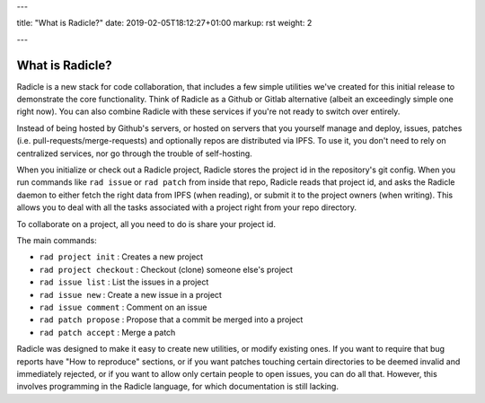 ---

title: "What is Radicle?"
date: 2019-02-05T18:12:27+01:00
markup: rst
weight: 2

---

================
What is Radicle?
================

Radicle is a new stack for code collaboration, that includes a few simple
utilities we've created for this initial release to demonstrate the core
functionality. Think of Radicle as a Github or Gitlab alternative (albeit an
exceedingly simple one right now). You can also combine Radicle with these
services if you're not ready to switch over entirely.

Instead of being hosted by Github's servers, or hosted on servers that you
yourself manage and deploy, issues, patches (i.e.
pull-requests/merge-requests) and optionally repos are distributed via IPFS. To
use it, you don't need to rely on centralized services, nor go through the
trouble of self-hosting.

When you initialize or check out a Radicle project, Radicle stores the project
id in the repository's git config. When you run commands like ``rad issue`` or
``rad patch`` from inside that repo, Radicle reads that project id, and asks the
Radicle daemon to either fetch the right data from IPFS (when reading), or
submit it to the project owners (when writing). This allows you to deal with
all the tasks associated with a project right from your repo directory.

To collaborate on a project, all you need to do is share your project id.

The main commands:

- ``rad project init`` : Creates a new project
- ``rad project checkout`` : Checkout (clone) someone else's project
- ``rad issue list`` : List the issues in a project
- ``rad issue new`` : Create a new issue in a project
- ``rad issue comment`` : Comment on an issue
- ``rad patch propose`` : Propose that a commit be merged into a project
- ``rad patch accept`` : Merge a patch

Radicle was designed to make it easy to create new utilities, or
modify existing ones. If you want to require that bug reports have "How to
reproduce" sections, or if you want patches touching certain directories to
be deemed invalid and immediately rejected, or if you want to allow only certain people
to open issues, you can do all that. However, this involves
programming in the Radicle language, for which documentation is still lacking.
